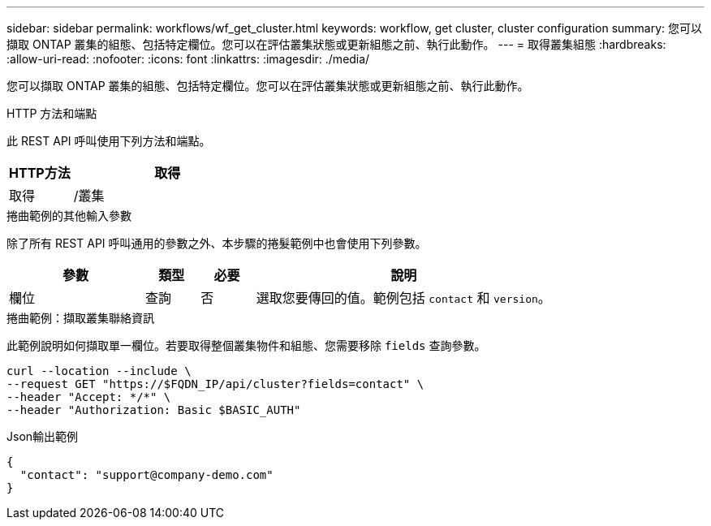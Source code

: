 ---
sidebar: sidebar 
permalink: workflows/wf_get_cluster.html 
keywords: workflow, get cluster, cluster configuration 
summary: 您可以擷取 ONTAP 叢集的組態、包括特定欄位。您可以在評估叢集狀態或更新組態之前、執行此動作。 
---
= 取得叢集組態
:hardbreaks:
:allow-uri-read: 
:nofooter: 
:icons: font
:linkattrs: 
:imagesdir: ./media/


[role="lead"]
您可以擷取 ONTAP 叢集的組態、包括特定欄位。您可以在評估叢集狀態或更新組態之前、執行此動作。

.HTTP 方法和端點
此 REST API 呼叫使用下列方法和端點。

[cols="25,75"]
|===
| HTTP方法 | 取得 


| 取得 | /叢集 
|===
.捲曲範例的其他輸入參數
除了所有 REST API 呼叫通用的參數之外、本步驟的捲髮範例中也會使用下列參數。

[cols="25,10,10,55"]
|===
| 參數 | 類型 | 必要 | 說明 


| 欄位 | 查詢 | 否 | 選取您要傳回的值。範例包括 `contact` 和 `version`。 
|===
.捲曲範例：擷取叢集聯絡資訊
此範例說明如何擷取單一欄位。若要取得整個叢集物件和組態、您需要移除 `fields` 查詢參數。

[source, curl]
----
curl --location --include \
--request GET "https://$FQDN_IP/api/cluster?fields=contact" \
--header "Accept: */*" \
--header "Authorization: Basic $BASIC_AUTH"
----
.Json輸出範例
[listing]
----
{
  "contact": "support@company-demo.com"
}
----